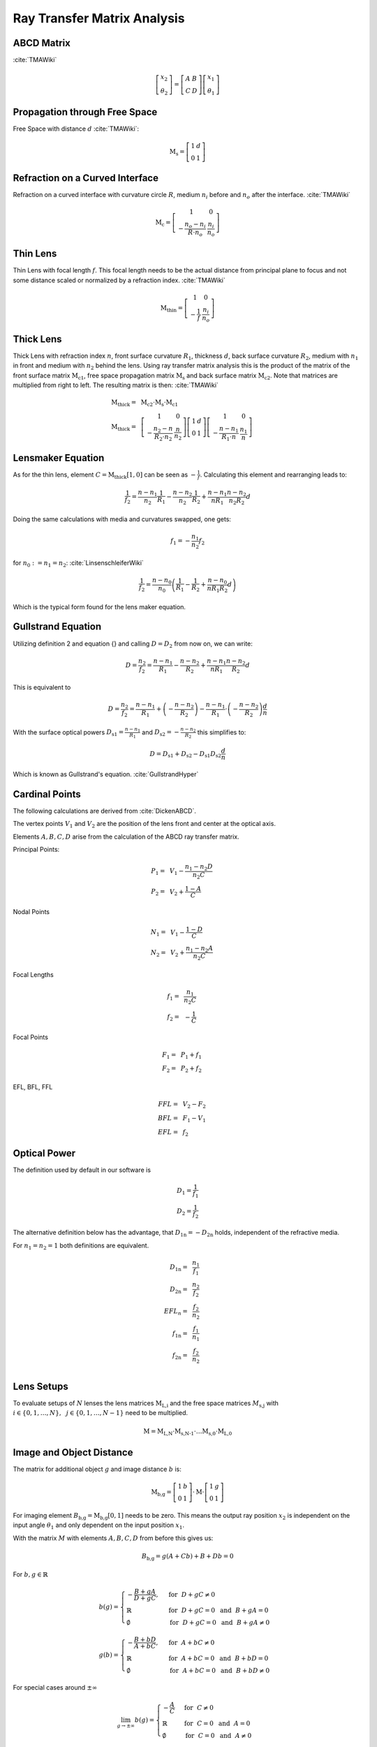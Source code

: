 
*****************************
Ray Transfer Matrix Analysis
*****************************

ABCD Matrix 
=================================================

:cite:`TMAWiki`

.. math::
   \left[\begin{array}{l}
   x_2 \\
   \theta_2
   \end{array}\right]=\left[\begin{array}{ll}
   A & B \\
   C & D
   \end{array}\right]\left[\begin{array}{l}
   x_1 \\
   \theta_1
   \end{array}\right]

Propagation through Free Space 
=================================================

Free Space with distance :math:`d` :cite:`TMAWiki`:

.. math::
   \text{M}_\text{s} =
   \left[\begin{array}{ll}
   1 & d \\
   0 & 1
   \end{array}\right]

Refraction on a Curved Interface 
=================================================

Refraction on a curved interface with curvature circle :math:`R`, medium :math:`n_i` before and :math:`n_o` after the interface. :cite:`TMAWiki`

.. math::
   \text{M}_\text{c} =
   \left[\begin{array}{cc}
   1 & 0 \\
   -\frac{n_o-n_i}{R \cdot n_o} & \frac{n_i}{n_o}
   \end{array}\right]


Thin Lens 
=================================================

Thin Lens with focal length :math:`f`. This focal length needs to be the actual distance from principal plane to focus and not some distance scaled or normalized by a refraction index. :cite:`TMAWiki`

.. math::
    \text{M}_\text{thin} =
   \left[\begin{array}{cc}
   1 & 0 \\
   -\frac{1}{f} & \frac{n_i}{n_o}
   \end{array}\right]

Thick Lens 
=================================================

Thick Lens with refraction index :math:`n`, front surface curvature :math:`R_1`, thickness :math:`d`, back surface curvature :math:`R_2`, medium with :math:`n_1` in front and medium with :math:`n_2` behind the lens.
Using ray transfer matrix analysis this is the product of the matrix of the front surface matrix :math:`\text{M}_\text{c1}`, free space propagation matrix :math:`\text{M}_\text{s}` and back surface matrix :math:`\text{M}_\text{c2}`.
Note that matrices are multiplied from right to left.
The resulting matrix is then: :cite:`TMAWiki`

.. math::
   \text{M}_\text{thick} =&~ \text{M}_\text{c2} \cdot \text{M}_\text{s} \cdot \text{M}_\text{c1}\\
   \text{M}_\text{thick} =&~
   \left[\begin{array}{cc}
   1 & 0 \\
   -\frac{n_2-n}{R_2 \cdot n_2} & \frac{n}{n_2}
   \end{array}\right]
   \left[\begin{array}{ll}
   1 & d \\
   0 & 1
   \end{array}\right]
   \left[\begin{array}{cc}
   1 & 0 \\
   -\frac{n-n_1}{R_1 \cdot n} & \frac{n_1}{n}
   \end{array}\right]


Lensmaker Equation 
=================================================

As for the thin lens, element :math:`C=\text{M}_\text{thick}[1, 0]` can be seen as :math:`-\frac{1}{f}`.
Calculating this element and rearranging leads to:

.. math::
   \frac{1}{f_2} = \frac{n-n_1}{n_2}\frac{1}{R_1} - \frac{n-n_2}{n_2}\frac{1}{R_2} + \frac{n-n_1}{n R_1}\frac{n-n_2}{n_2 R_2}d

Doing the same calculations with media and curvatures swapped, one gets:

.. math::
   f_1 = -\frac{n_1}{n_2} f_2

for :math:`n_0 := n_1 = n_2`: :cite:`LinsenschleiferWiki`

.. math::
   \frac{1}{f_2} = \frac{n-n_0}{n_0}\left(\frac{1}{R_1} - \frac{1}{R_2} + \frac{n-n_0}{n R_1 R_2}d \right)

Which is the typical form found for the lens maker equation.

Gullstrand Equation 
=================================================

Utilizing definition 2 and equation {} and calling :math:`D=D_2` from now on, we can write:

.. math::
   D = \frac{n_2}{f_2} = \frac{n-n_1}{R_1} - \frac{n-n_2}{R_2} + \frac{n-n_1}{n R_1}\frac{n-n_2}{R_2}d

This is equivalent to

.. math::
   D = \frac{n_2}{f_2} = \frac{n-n_1}{R_1}  + \left( - \frac{n-n_2}{R_2} \right) - \frac{n-n_1}{R_1} \cdot \left( - \frac{n-n_2}{R_2} \right) \frac{d}{n}

With the surface optical powers :math:`D_\text{s1} = \frac{n-n_1}{R_1}` and :math:`D_\text{s2} = -\frac{n-n_2}{R_2}` this simplifies to:

.. math::
   D = D_\text{s1} + D_\text{s2} - D_\text{s1} D_\text{s2} \frac{d}{n}

Which is known as Gullstrand's equation. :cite:`GullstrandHyper`

Cardinal Points 
=================================================

The following calculations are derived from :cite:`DickenABCD`.

The vertex points :math:`V_1` and :math:`V_2` are the position of the lens front and center at the optical axis.

Elements :math:`A, B, C, D` arise from the calculation of the ABCD ray transfer matrix.

Principal Points:

.. math::
   P_1 =&~ V_1 - \frac{n_1 - n_2 D}{n_2 C}\\
   P_2 =&~ V_2 + \frac{1-A}{C}

Nodal Points

.. math::
   N_1 =&~ V_1 - \frac{1-D}{C}\\
   N_2 =&~ V_2 + \frac{n_1 - n_2 A}{n_2 C}

Focal Lengths

.. math::
   f_1 =&~ \frac{n_1}{n_2 C}\\
   f_2 =&~ -\frac{1}{C}

Focal Points

.. math::
   F_1 = &~ P_1 + f_1\\
   F_2 = &~ P_2 + f_2

EFL, BFL, FFL

.. math::
   FFL =&~ V_2 - F_2\\
   BFL =&~ F_1 - V_1\\
   EFL =&~ f_2
  

Optical Power 
=================================================

The definition used by default in our software is

.. math::
   D_1 = \frac{1}{f_1}\\
   D_2 = \frac{1}{f_2}
   
The alternative definition below has the advantage, that :math:`D_\text{1n} = -D_\text{2n}` holds, independent of the refractive media.

For :math:`n_1 = n_2 = 1` both definitions are equivalent.

.. math::
   D_\text{1n} =&~ \frac{n_1}{f_1}\\
   D_\text{2n} =&~ \frac{n_2}{f_2}\\
   EFL_n =&~ \frac{f_2}{n_2}\\
   f_\text{1n} =&~ \frac{f_1}{n_1}\\
   f_\text{2n} =&~ \frac{f_2}{n_2}\\


Lens Setups 
=================================================

To evaluate setups of :math:`N` lenses the lens matrices :math:`\text{M}_\text{L,i}` and the free space matrices :math:`M_\text{s,j}` with :math:`i \in	\{0, 1, \dots, N\},~~ j \in \{0, 1, \dots, N-1\}` need to be multiplied.

.. math::
   \text{M} = \text{M}_\text{L,N} \cdot \text{M}_\text{s,N-1} \cdot \dots \text{M}_\text{s,0} \cdot \text{M}_\text{L,0}


Image and Object Distance 
=================================================

The matrix for additional object :math:`g` and image distance :math:`b` is:

.. math::
   \text{M}_\text{b,g} = 
   \left[\begin{array}{ll}
   1 & b \\
   0 & 1
   \end{array}\right]
   \cdot \text{M} \cdot
   \left[\begin{array}{ll}
   1 & g \\
   0 & 1
   \end{array}\right]

For imaging element :math:`B_\text{b,g} = \text{M}_\text{b,g}[0, 1]` needs to be zero.
This means the output ray position :math:`x_2` is independent on the input angle :math:`\theta_1` and only dependent on the input position :math:`x_1`.

With the matrix :math:`M` with elements :math:`A, B, C, D` from before this gives us:

.. math::
   B_\text{b,g} = g (A + C b) + B + D b = 0

For :math:`b, g \in \mathbb{R}`

.. math::
   b(g) = 
    \begin{cases}
   -\frac{B + g A} {D + g C}, &~ \text{for}~~ {D + g C} \neq 0\\
   \mathbb{R} &~ \text{for}~~ {D + g C} = 0 ~~\text{and}~~ B + g A = 0\\
   \emptyset &~ \text{for}~~ {D + g C} = 0 ~~\text{and}~~ B + g A \neq 0
  \end{cases}

.. math::
   g(b) = 
    \begin{cases}
   -\frac{B + b D} {A + b C}, &~ \text{for}~~ {A + b C} \neq 0\\
   \mathbb{R} &~ \text{for}~~ {A + b C} = 0 ~~\text{and}~~ B + b D = 0\\
   \emptyset &~ \text{for}~~ {A + b C} = 0 ~~\text{and}~~ B + b D \neq 0
  \end{cases}

For special cases around :math:`\pm\infty`

.. math::
   \lim_{g \to \pm \infty} b(g) = 
     \begin{cases}
   -\frac{A}{C} &~ \text{for}~~ {C} \neq 0\\
   \mathbb{R} &~ \text{for}~~ C = 0 ~~\text{and}~~ A = 0\\
   \emptyset &~ \text{for}~~ C = 0 ~~\text{and}~~ A \neq 0
  \end{cases}

.. math::
   \lim_{b \to \pm \infty} g(b) = 
     \begin{cases}
   -\frac{D}{C} &~ \text{for}~~ {C} \neq 0\\
   \mathbb{R} &~ \text{for}~~ C = 0 ~~\text{and}~~ D = 0\\
   \emptyset &~ \text{for}~~ C = 0 ~~\text{and}~~ D \neq 0
  \end{cases}

Optrace sets all cases with :math:`\emptyset, \mathbb{R}` to NaN (not a number), since both are impractical.

For :math:`\text{M} = \text{M}_\text{thin}` (thin lens approximation), therefore :math:`A=1, ~B=0, ~C=-\frac{1}{f}, ~D=\frac{n_i}{n_o}` the equations simplify to

.. math::
   b(g) = -\frac{fg}{g-f\frac{n_i}{n_o}}

.. math::
   g(b) = -\frac{fb}{b-f\frac{n_i}{n_o}}

Which is the form known from the imaging equation:

.. math::
   \frac{n_o}{f} = \frac{n_i}{g} + \frac{n_o}{b}

And for :math:`n_i = 1, ~~n_o = 1`: :cite:`LinsenGleichungWiki`

.. math::
   \frac{1}{f} = \frac{1}{g} + \frac{1}{b}
